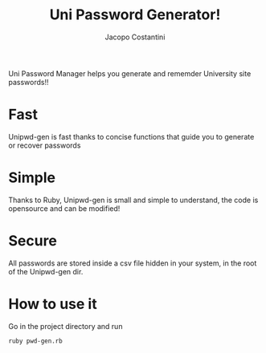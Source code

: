 #+TITLE: Uni Password Generator!
#+AUTHOR: Jacopo Costantini

Uni Password Manager helps you generate and rememder University site passwords!!

* Fast

Unipwd-gen is fast thanks to concise functions that guide you to generate or recover passwords

* Simple

Thanks to Ruby, Unipwd-gen is small and simple to understand, the code is opensource and can be modified!

* Secure

All passwords are stored inside a csv file hidden in your system, in the root of the Unipwd-gen dir.

* How to use it

Go in the project directory and run
#+begin_src shell
ruby pwd-gen.rb
#+end_src
